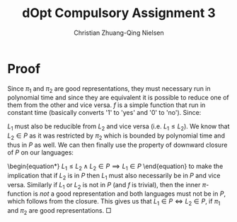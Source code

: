 #+TITLE: dOpt Compulsory Assignment 3
#+AUTHOR: Christian Zhuang-Qing Nielsen
#+OPTIONS: email:t
#+EMAIL: 201504624, christian@czn.dk

* Proof
Since $\pi_1$ and $\pi_2$ are good representations, they must necessary run in polynomial time and since they are equivalent it is possible to reduce one of them from the other and vice versa. $f$ is a simple function that run in constant time (basically converts '1' to 'yes' and '0' to 'no'). Since:
\begin{itemize}
\item $L_1$ is based upon the functionality of $\pi_1$,
\item $f$ does the same in both languages,
\item $\pi_1 \leq \pi_2$ (per definition of being polynomially equivalent)
\end{itemize}
$L_1$ must also be reducible from $L_2$ and vice versa (i.e. $L_1 \leq L_2$). We know that $L_2 \in P$ as it was restricted by $\pi_2$ which is bounded by polynomial time and thus in $P$ as well. We can then finally use the property of  downward closure of $P$ on our languages:
\begin{equation*}
$L_1 \leq L_2 \wedge L_2 \in P \implies L_1 \in P$
\end{equation}
to make the implication that if $L_2$ is in $P$ then $L_1$ must also necessarily be in $P$ and vice versa. Similarly if $L_1$ or $L_2$ is not in $P$ (and $f$ is trivial), then the inner $\pi$-function is /not/ a good representation and both languages must not be in $P$, which follows from the closure. This gives us that $L_1 \in P \Leftrightarrow L_2 \in P$, if $\pi_1$ and $\pi_2$ are good representations. \square
